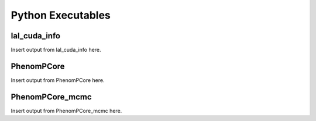 Python Executables
------------------
lal_cuda_info
`````````````
Insert output from lal_cuda_info here.

PhenomPCore
```````````
Insert output from PhenomPCore here.

PhenomPCore_mcmc
````````````````
Insert output from PhenomPCore_mcmc here.

